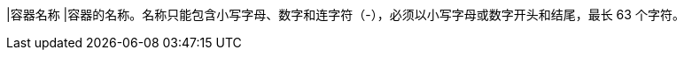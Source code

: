 // :ks_include_id: 3e5d0001b8ce42a688e457086df147d3
|容器名称
|容器的名称。名称只能包含小写字母、数字和连字符（-），必须以小写字母或数字开头和结尾，最长 63 个字符。

